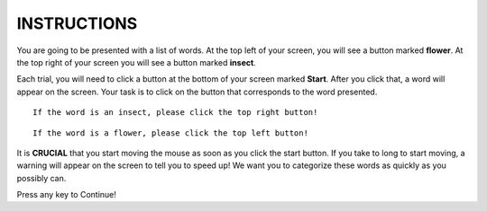 ============
INSTRUCTIONS
============

You are going to be presented with a list of words. At the top left of your
screen, you will see a button marked **flower**. At the top right of your screen
you will see a button marked **insect**.

Each trial, you will need to click a button at the bottom of your screen marked
**Start**. After you click that, a word will appear on the screen. Your task is
to click on the button that corresponds to the word presented.


::

    If the word is an insect, please click the top right button!

::

    If the word is a flower, please click the top left button!

It is **CRUCIAL** that you start moving the mouse as soon as you click the start
button. If you take to long to start moving, a warning will appear on the screen
to tell you to speed up! We want you to categorize these words as quickly as you
possibly can.

Press any key to Continue!
